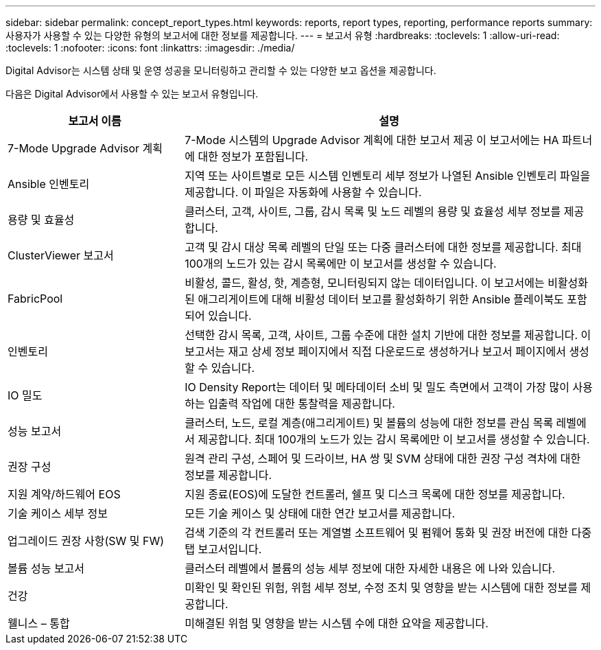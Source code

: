 ---
sidebar: sidebar 
permalink: concept_report_types.html 
keywords: reports, report types, reporting, performance reports 
summary: 사용자가 사용할 수 있는 다양한 유형의 보고서에 대한 정보를 제공합니다. 
---
= 보고서 유형
:hardbreaks:
:toclevels: 1
:allow-uri-read: 
:toclevels: 1
:nofooter: 
:icons: font
:linkattrs: 
:imagesdir: ./media/


[role="lead"]
Digital Advisor는 시스템 상태 및 운영 성공을 모니터링하고 관리할 수 있는 다양한 보고 옵션을 제공합니다.

다음은 Digital Advisor에서 사용할 수 있는 보고서 유형입니다.

[cols="30,70"]
|===
| 보고서 이름 | 설명 


| 7-Mode Upgrade Advisor 계획 | 7-Mode 시스템의 Upgrade Advisor 계획에 대한 보고서 제공 이 보고서에는 HA 파트너에 대한 정보가 포함됩니다. 


| Ansible 인벤토리 | 지역 또는 사이트별로 모든 시스템 인벤토리 세부 정보가 나열된 Ansible 인벤토리 파일을 제공합니다. 이 파일은 자동화에 사용할 수 있습니다. 


| 용량 및 효율성 | 클러스터, 고객, 사이트, 그룹, 감시 목록 및 노드 레벨의 용량 및 효율성 세부 정보를 제공합니다. 


| ClusterViewer 보고서 | 고객 및 감시 대상 목록 레벨의 단일 또는 다중 클러스터에 대한 정보를 제공합니다. 최대 100개의 노드가 있는 감시 목록에만 이 보고서를 생성할 수 있습니다. 


| FabricPool | 비활성, 콜드, 활성, 핫, 계층형, 모니터링되지 않는 데이터입니다. 이 보고서에는 비활성화된 애그리게이트에 대해 비활성 데이터 보고를 활성화하기 위한 Ansible 플레이북도 포함되어 있습니다. 


| 인벤토리 | 선택한 감시 목록, 고객, 사이트, 그룹 수준에 대한 설치 기반에 대한 정보를 제공합니다. 이 보고서는 재고 상세 정보 페이지에서 직접 다운로드로 생성하거나 보고서 페이지에서 생성할 수 있습니다. 


| IO 밀도 | IO Density Report는 데이터 및 메타데이터 소비 및 밀도 측면에서 고객이 가장 많이 사용하는 입출력 작업에 대한 통찰력을 제공합니다. 


| 성능 보고서 | 클러스터, 노드, 로컬 계층(애그리게이트) 및 볼륨의 성능에 대한 정보를 관심 목록 레벨에서 제공합니다. 최대 100개의 노드가 있는 감시 목록에만 이 보고서를 생성할 수 있습니다. 


| 권장 구성 | 원격 관리 구성, 스페어 및 드라이브, HA 쌍 및 SVM 상태에 대한 권장 구성 격차에 대한 정보를 제공합니다. 


| 지원 계약/하드웨어 EOS | 지원 종료(EOS)에 도달한 컨트롤러, 쉘프 및 디스크 목록에 대한 정보를 제공합니다. 


| 기술 케이스 세부 정보 | 모든 기술 케이스 및 상태에 대한 연간 보고서를 제공합니다. 


| 업그레이드 권장 사항(SW 및 FW) | 검색 기준의 각 컨트롤러 또는 계열별 소프트웨어 및 펌웨어 통화 및 권장 버전에 대한 다중 탭 보고서입니다. 


| 볼륨 성능 보고서 | 클러스터 레벨에서 볼륨의 성능 세부 정보에 대한 자세한 내용은 에 나와 있습니다. 


| 건강 | 미확인 및 확인된 위험, 위험 세부 정보, 수정 조치 및 영향을 받는 시스템에 대한 정보를 제공합니다. 


| 웰니스 – 통합 | 미해결된 위험 및 영향을 받는 시스템 수에 대한 요약을 제공합니다. 
|===